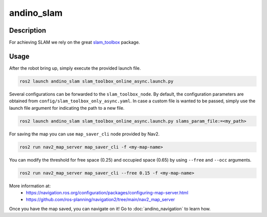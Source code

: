 andino_slam
===========

Description
-----------

For achieving SLAM we rely on the great `slam_toolbox <https://github.com/SteveMacenski/slam_toolbox/tree/ros2>`_ package.

Usage
-----

After the robot bring up, simply execute the provided launch file.

.. code-block:: bash

  ros2 launch andino_slam slam_toolbox_online_async.launch.py

Several configurations can be forwarded to the ``slam_toolbox_node``. By default, the configuration parameters are obtained from ``config/slam_toolbox_only_async.yaml``. In case a custom file is wanted to be passed, simply use the launch file argument for indicating the path to a new file.

.. code-block:: bash

  ros2 launch andino_slam slam_toolbox_online_async.launch.py slams_param_file:=<my_path>

For saving the map you can use ``map_saver_cli`` node provided by Nav2.

.. code-block:: bash

  ros2 run nav2_map_server map_saver_cli -f <my-map-name>

You can modify the threshold for free space (0.25) and occupied space (0.65) by using ``--free`` and ``--occ`` arguments.

.. code-block:: bash

  ros2 run nav2_map_server map_saver_cli --free 0.15 -f <my-map-name>

More information at:
 - https://navigation.ros.org/configuration/packages/configuring-map-server.html
 - https://github.com/ros-planning/navigation2/tree/main/nav2_map_server

Once you have the map saved, you can navigate on it!
Go to :doc:`andino_navigation` to learn how.
